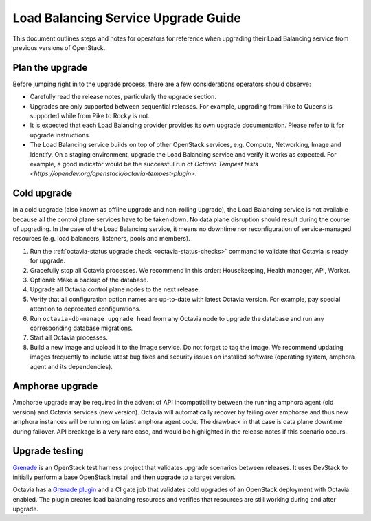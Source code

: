 ..
      Copyright 2018 Red Hat, Inc.

      Licensed under the Apache License, Version 2.0 (the "License"); you may
      not use this file except in compliance with the License. You may obtain a
      copy of the License at

          http://www.apache.org/licenses/LICENSE-2.0

      Unless required by applicable law or agreed to in writing, software
      distributed under the License is distributed on an "AS IS" BASIS, WITHOUT
      WARRANTIES OR CONDITIONS OF ANY KIND, either express or implied. See the
      License for the specific language governing permissions and limitations
      under the License.

====================================
Load Balancing Service Upgrade Guide
====================================

This document outlines steps and notes for operators for reference when
upgrading their Load Balancing service from previous versions of OpenStack.

Plan the upgrade
================

Before jumping right in to the upgrade process, there are a few considerations
operators should observe:

* Carefully read the release notes, particularly the upgrade section.

* Upgrades are only supported between sequential releases. For example,
  upgrading from Pike to Queens is supported while from Pike to Rocky is not.

* It is expected that each Load Balancing provider provides its own upgrade
  documentation. Please refer to it for upgrade instructions.

* The Load Balancing service builds on top of other OpenStack services, e.g.
  Compute, Networking, Image and Identify. On a staging environment, upgrade
  the Load Balancing service and verify it works as expected. For example, a
  good indicator would be the successful run of `Octavia Tempest tests
  <https://opendev.org/openstack/octavia-tempest-plugin>`.

Cold upgrade
============

In a cold upgrade (also known as offline upgrade and non-rolling upgrade), the
Load Balancing service is not available because all the control plane services
have to be taken down. No data plane disruption should result during the course
of upgrading. In the case of the Load Balancing service, it means no downtime
nor reconfiguration of service-managed resources (e.g. load balancers,
listeners, pools and members).

#. Run the :ref:`octavia-status upgrade check <octavia-status-checks>`
   command to validate that Octavia is ready for upgrade.

#. Gracefully stop all Octavia processes. We recommend in this order:
   Housekeeping, Health manager, API, Worker.

#. Optional: Make a backup of the database.

#. Upgrade all Octavia control plane nodes to the next release.

#. Verify that all configuration option names are up-to-date with latest
   Octavia version. For example, pay special attention to deprecated
   configurations.

#. Run ``octavia-db-manage upgrade head`` from any Octavia node to upgrade the
   database and run any corresponding database migrations.

#. Start all Octavia processes.

#. Build a new image and upload it to the Image service. Do not forget to tag
   the image. We recommend updating images frequently to include latest bug
   fixes and security issues on installed software (operating system, amphora
   agent and its dependencies).

Amphorae upgrade
================

Amphorae upgrade may be required in the advent of API incompatibility between
the running amphora agent (old version) and Octavia services (new version).
Octavia will automatically recover by failing over amphorae and thus new
amphora instances will be running on latest amphora agent code. The drawback in
that case is data plane downtime during failover. API breakage is a very rare
case, and would be highlighted in the release notes if this scenario occurs.

Upgrade testing
===============

`Grenade <https://docs.openstack.org/grenade/latest/>`_ is an OpenStack test
harness project that validates upgrade scenarios between releases. It uses
DevStack to initially perform a base OpenStack install and then upgrade to a
target version.

Octavia has a `Grenade plugin
<https://opendev.org/openstack/octavia/src/branch/master/devstack/upgrade>`_ and
a CI gate job that validates cold upgrades of an OpenStack deployment with
Octavia enabled. The plugin creates load balancing resources and verifies that
resources are still working during and after upgrade.
